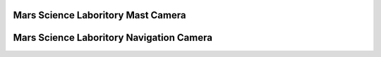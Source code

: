 Mars Science Laboritory Mast Camera
===================================

Mars Science Laboritory Navigation Camera
=========================================